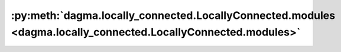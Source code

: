 :py:meth:`dagma.locally_connected.LocallyConnected.modules <dagma.locally_connected.LocallyConnected.modules>`
==============================================================================================================
.. _dagma.locally_connected.LocallyConnected.modules:
.. py:method:: modules() -> Iterator[Module]

   Returns an iterator over all modules in the network.

   :Yields: *Module* -- a module in the network

   .. note::

      Duplicate modules are returned only once. In the following
      example, ``l`` will be returned only once.

   Example::

       >>> l = nn.Linear(2, 2)
       >>> net = nn.Sequential(l, l)
       >>> for idx, m in enumerate(net.modules()):
       ...     print(idx, '->', m)

       0 -> Sequential(
         (0): Linear(in_features=2, out_features=2, bias=True)
         (1): Linear(in_features=2, out_features=2, bias=True)
       )
       1 -> Linear(in_features=2, out_features=2, bias=True)


